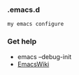 *** .emacs.d
#+BEGIN_SRC 
my emacs configure
#+END_SRC



*** Get help 

- emacs --debug-init
- [[https://www.emacswiki.org/emacs?interface=en][EmacsWiki]]

